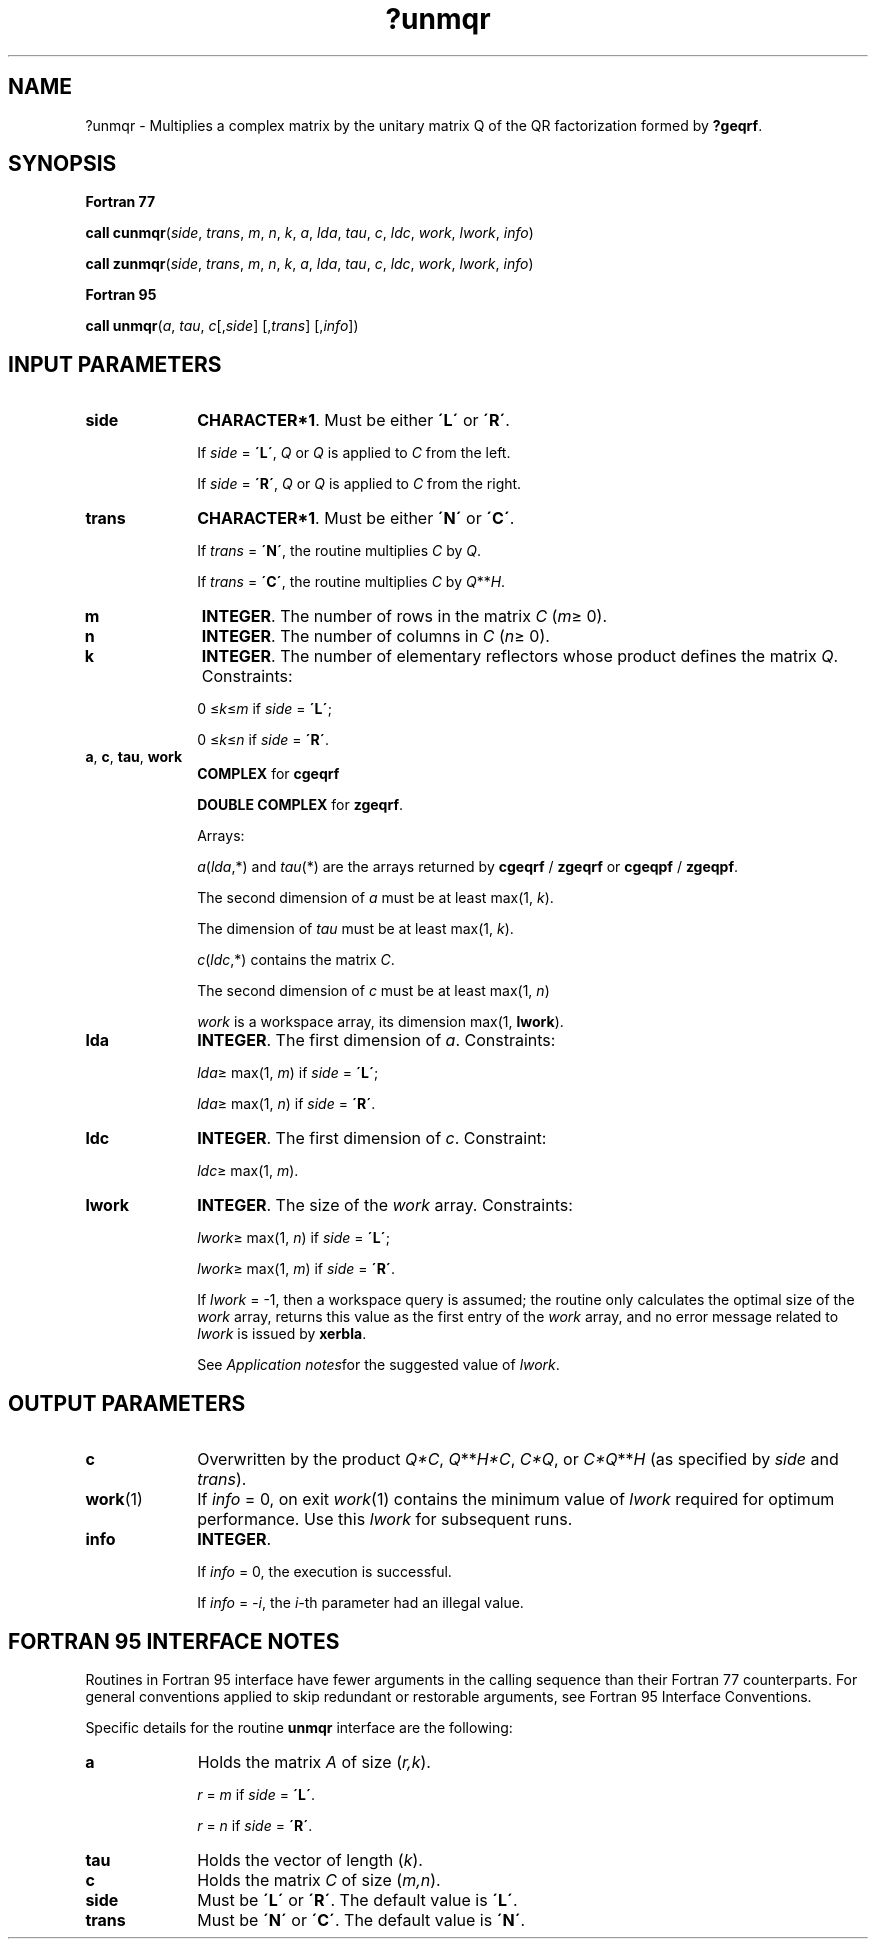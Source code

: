 .\" Copyright (c) 2002 \- 2008 Intel Corporation
.\" All rights reserved.
.\"
.TH ?unmqr 3 "Intel Corporation" "Copyright(C) 2002 \- 2008" "Intel(R) Math Kernel Library"
.SH NAME
?unmqr \- Multiplies a complex matrix by the unitary matrix Q of the QR factorization formed by \fB?geqrf\fR.
.SH SYNOPSIS
.PP
.B Fortran 77
.PP
\fBcall cunmqr\fR(\fIside\fR, \fItrans\fR, \fIm\fR, \fIn\fR, \fIk\fR, \fIa\fR, \fIlda\fR, \fItau\fR, \fIc\fR, \fIldc\fR, \fIwork\fR, \fIlwork\fR, \fIinfo\fR)
.PP
\fBcall zunmqr\fR(\fIside\fR, \fItrans\fR, \fIm\fR, \fIn\fR, \fIk\fR, \fIa\fR, \fIlda\fR, \fItau\fR, \fIc\fR, \fIldc\fR, \fIwork\fR, \fIlwork\fR, \fIinfo\fR)
.PP
.B Fortran 95
.PP
\fBcall unmqr\fR(\fIa\fR, \fItau\fR, \fIc\fR[,\fIside\fR] [,\fItrans\fR] [,\fIinfo\fR])
.SH INPUT PARAMETERS

.TP 10
\fBside\fR
.NL
\fBCHARACTER*1\fR. Must be either \fB\'L\'\fR or \fB\'R\'\fR. 
.IP
If \fIside\fR = \fB\'L\'\fR, \fIQ\fR or \fIQ\fR is applied to \fIC\fR from the left. 
.IP
If \fIside\fR = \fB\'R\'\fR, \fIQ\fR or \fIQ\fR is applied to \fIC\fR from the right.
.TP 10
\fBtrans\fR
.NL
\fBCHARACTER*1\fR. Must be either \fB\'N\'\fR or \fB\'C\'\fR. 
.IP
If \fItrans\fR = \fB\'N\'\fR, the routine multiplies \fIC\fR by \fIQ\fR. 
.IP
If \fItrans\fR = \fB\'C\'\fR, the routine multiplies \fIC\fR by \fIQ\fR**\fIH\fR.
.TP 10
\fBm\fR
.NL
\fBINTEGER\fR. The number of rows in the matrix \fIC\fR (\fIm\fR\(>= 0). 
.TP 10
\fBn\fR
.NL
\fBINTEGER\fR. The number of columns in \fIC\fR (\fIn\fR\(>= 0). 
.TP 10
\fBk\fR
.NL
\fBINTEGER\fR. The number of elementary reflectors whose product defines the matrix \fIQ\fR. Constraints: 
.IP
0 \(<=\fIk\fR\(<=\fIm\fR if \fIside\fR = \fB\'L\'\fR;
.IP
0 \(<=\fIk\fR\(<=\fIn\fR if \fIside\fR = \fB\'R\'\fR. 
.TP 10
\fBa\fR, \fBc\fR, \fBtau\fR, \fBwork\fR
.NL
\fBCOMPLEX\fR for \fBcgeqrf\fR
.IP
\fBDOUBLE COMPLEX\fR for \fBzgeqrf\fR.
.IP
Arrays: 
.IP
\fIa\fR(\fIlda\fR,*) and \fItau\fR(*) are the arrays returned by \fBcgeqrf\fR / \fBzgeqrf\fR or \fBcgeqpf\fR / \fBzgeqpf\fR. 
.IP
The second dimension of \fIa\fR must be at least max(1, \fIk\fR). 
.IP
The dimension of \fItau\fR must be at least max(1, \fIk\fR).
.IP
\fIc\fR(\fIldc\fR,*) contains the matrix \fIC\fR.
.IP
The second dimension of \fIc\fR must be at least max(1, \fIn\fR)
.IP
\fIwork\fR is a workspace array, its dimension max(1, \fBlwork\fR).
.TP 10
\fBlda\fR
.NL
\fBINTEGER\fR. The first dimension of \fIa\fR. Constraints: 
.IP
\fIlda\fR\(>= max(1, \fIm\fR) if \fIside\fR = \fB\'L\'\fR;
.IP
\fIlda\fR\(>= max(1, \fIn\fR) if \fIside\fR = \fB\'R\'\fR.
.TP 10
\fBldc\fR
.NL
\fBINTEGER\fR. The first dimension of \fIc\fR. Constraint: 
.IP
\fIldc\fR\(>= max(1, \fIm\fR).
.TP 10
\fBlwork\fR
.NL
\fBINTEGER\fR. The size of the \fIwork\fR array. Constraints: 
.IP
\fIlwork\fR\(>= max(1, \fIn\fR) if \fIside\fR = \fB\'L\'\fR;
.IP
\fIlwork\fR\(>= max(1, \fIm\fR) if \fIside\fR = \fB\'R\'\fR. 
.IP
If \fIlwork\fR = -1, then a workspace query is assumed; the routine only calculates the optimal size of the \fIwork\fR array, returns this value as the first entry of the \fIwork\fR array, and no error message related to \fIlwork\fR is issued by \fBxerbla\fR.
.IP
See \fIApplication notes\fRfor the suggested value of \fIlwork\fR.
.SH OUTPUT PARAMETERS

.TP 10
\fBc\fR
.NL
Overwritten by the product \fIQ*C\fR, \fIQ\fR**\fIH\fR\fI*C\fR, \fIC*Q\fR, or \fIC*Q\fR**\fIH\fR (as specified by \fIside\fR and \fItrans\fR).
.TP 10
\fBwork\fR(1)
.NL
If \fIinfo\fR = 0, on exit \fIwork\fR(1) contains the minimum value of \fIlwork\fR required for optimum performance. Use this \fIlwork\fR for subsequent runs.
.TP 10
\fBinfo\fR
.NL
\fBINTEGER\fR. 
.IP
If \fIinfo\fR = 0, the execution is successful. 
.IP
If \fIinfo\fR = \fI-i\fR, the \fIi-\fRth parameter had an illegal value.
.SH FORTRAN 95 INTERFACE NOTES
.PP
.PP
Routines in Fortran 95 interface have fewer arguments in the calling sequence than their Fortran 77 counterparts. For general conventions applied to skip redundant or restorable arguments, see Fortran 95  Interface Conventions.
.PP
Specific details for the routine \fBunmqr\fR interface are the following:
.TP 10
\fBa\fR
.NL
Holds the matrix \fIA\fR of size (\fIr,k\fR).
.IP
\fIr\fR = \fIm\fR if \fIside\fR = \fB\'L\'\fR.
.IP
\fIr\fR = \fIn\fR if \fIside\fR = \fB\'R\'\fR.
.TP 10
\fBtau\fR
.NL
Holds the vector of length (\fIk\fR).
.TP 10
\fBc\fR
.NL
Holds the matrix \fIC\fR of size (\fIm,n\fR).
.TP 10
\fBside\fR
.NL
Must be \fB\'L\'\fR or \fB\'R\'\fR. The default value is \fB\'L\'\fR.
.TP 10
\fBtrans\fR
.NL
Must be \fB\'N\'\fR or \fB\'C\'\fR. The default value is \fB\'N\'\fR.
